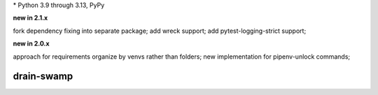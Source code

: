 .. card::
    :class-title: top-page-title-title
    :class-body: top-page-title-desc
    :text-align: center
    :shadow: none

    .. image:: _static/drain-swamp-banner-640-320.*
        :align: center
        :alt: drain-swamp features build plugins and dependency lock switch

    .. centered:: Python build backend with build plugins and dependency lock switch

    .. raw:: html

        <div class="white-space-20px"></div>

    .. button-ref:: getting_started/index
      :ref-type: doc
      :color: primary
      :shadow:

      Getting Started

    .. button-ref:: getting_started/installation
      :ref-type: doc

.. PYVERSIONS

\* Python 3.9 through 3.13, PyPy

**new in 2.1.x**

fork dependency fixing into separate package; add wreck support;
add pytest-logging-strict support;

**new in 2.0.x**

approach for requirements organize by venvs rather than folders;
new implementation for pipenv-unlock commands;

.. raw:: html

   <div style="visibility: hidden;">

drain-swamp
============

.. raw:: html

   </div>
